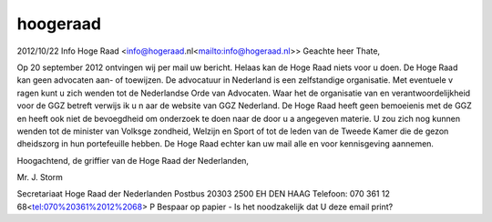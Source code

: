 .. _hoogeraad:

.. raw:: html

    <br><br><br>

.. title:: hoogeraad

hoogeraad
=========

.. raw:: html

    <br>


2012/10/22 Info Hoge Raad <info@hogeraad.nl<mailto:info@hogeraad.nl>>
Geachte heer Thate,

Op 20 september 2012 ontvingen wij per mail uw bericht. Helaas kan de Hoge 
Raad niets voor u doen. De Hoge Raad kan geen advocaten aan- of toewijzen. 
De advocatuur in Nederland is een zelfstandige organisatie. Met eventuele v
ragen kunt u zich wenden tot de Nederlandse Orde van Advocaten. Waar het de
organisatie van en verantwoordelijkheid voor de GGZ betreft verwijs ik u n
aar de website van GGZ Nederland. De Hoge Raad heeft geen bemoeienis met de
GGZ en heeft ook niet de bevoegdheid om onderzoek te doen naar de door u a
angegeven materie. U zou zich nog kunnen wenden tot de minister van Volksge
zondheid, Welzijn en Sport of tot de leden van de Tweede Kamer die de gezon
dheidszorg in hun portefeuille hebben. De Hoge Raad echter kan uw mail alle
en voor kennisgeving aannemen.

Hoogachtend,
de griffier van de Hoge Raad der Nederlanden,

Mr. J. Storm




Secretariaat Hoge Raad der Nederlanden
Postbus 20303
2500 EH  DEN HAAG
Telefoon: 070 361 12 68<tel:070%20361%2012%2068>
P Bespaar op papier - Is het noodzakelijk dat U deze email print?

